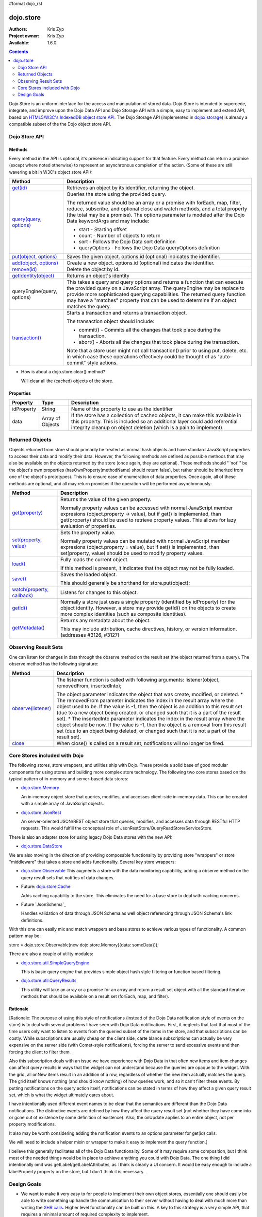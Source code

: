 #format dojo_rst

dojo.store
==========

:Authors: Kris Zyp
:Project owner: Kris Zyp
:Available: 1.6.0

.. contents::
  :depth: 2

Dojo Store is an uniform interface for the access and manipulation of stored data. Dojo Store is intended to supercede, integrate, and improve upon the Dojo Data API and Dojo Storage API with a simple, easy to implement and extend API, based on `HTML5/W3C's IndexedDB object store API <http://www.w3.org/TR/IndexedDB/#object-store-sync>`_. The Dojo Storage API (implemented in `dojox.storage <dojox/storage>`_)  is already a compatible subset of the the Dojo object store API.

==============
Dojo Store API
==============


Methods
-------

Every method in the API is optional, it's presence indicating support for that feature. Every method can return a promise (except where noted otherwise) to represent an asynchronous completion of the action. (Some of these are still wavering a bit in W3C's object store API):

================================================  ======================================================================
Method                                            Description
================================================  ======================================================================
`get(id) <dojo/store/get>`_                       Retrieves an object by its identifier, returning the object.

`query(query, options) <dojo/store/query>`_       Queries the store using the provided query.

                                                  The returned value should be an array or a promise with forEach, map, filter, reduce, subscribe, and optional close and watch methods, and a total property (the total may be a promise). The options parameter is modeled after the Dojo Data keywordArgs and may include:

                                                  * start - Starting offset
                                                  * count - Number of objects to return
                                                  * sort - Follows the Dojo Data sort definition
                                                  * queryOptions - Follows the Dojo Data queryOptions definition

`put(object, options) <dojo/store/put>`_          Saves the given object. options.id (optional) indicates the identifier.

`add(object, options) <dojo/store/add>`_          Create a new object. options.id (optional) indicates the identifier.

`remove(id) <dojo/store/delete>`_                 Delete the object by id.

`getIdentity(object) <dojo/store/getIdentity>`_   Returns an object's identity

queryEngine(query, options)                       This takes a query and query options and returns a function that can execute the provided query on a JavaScript array. The queryEngine may be replace to provide more sophisticated querying capabilities. The returned query function may have a "matches" property that can be used to determine if an object matches the query.

`transaction() <dojo/store/transaction>`_         Starts a transaction and returns a transaction object.

                                                  The transaction object should include:

                                                  * commit() - Commits all the changes that took place during the transaction.
                                                  * abort() - Aborts all the changes that took place during the transaction.

                                                  Note that a store user might not call transaction() prior to using put, delete, etc. in which case these operations effectively could be thought of as  "auto-commit" style actions.
================================================  ======================================================================

* How is about a dojo.store.clear() method?

  Will clear all the (cached) objects of the store.

Properties
----------

===========  ================  ======================================================================
Property     Type              Description
===========  ================  ======================================================================
idProperty   String            Name of the property to use as the identifier
data         Array of Objects  If the store has a collection of cached objects, it can make this available in this property. This is included so an additional layer could add referential integrity cleanup on object deletion (which is a pain to implement).
===========  ================  ======================================================================


================
Returned Objects
================

Objects returned from store should primarily be treated as normal hash objects and have standard JavaScript properties to access their data and modify their data. However, the following methods are defined as possible methods that may also be available on the objects returned by the store (once again, they are optional). These methods should '''not''' be the object's own properties (hasOwnProperty(methodName) should return false), but rather should be inherited from one of the object's prototypes). This is to ensure ease of enumeration of data properties.  Once again, all of these methods are optional, and all may return promises if the operation will be performed asynchronously:

===============================================================  ======================================================================
Method                                                           Description
===============================================================  ======================================================================
`get(property) <dojo/store/resultset/get>`_                      Returns the value of the given property.

                                                                 Normally property values can be accessed with normal JavaScript member expresions (object.property -> value), but if get() is implemented, than get(property) should be used to retrieve property values. This allows for lazy evaluation of properties.

`set(property, value) <dojo/store/resultset/set>`_               Sets the property value.

                                                                 Normally property values can be mutated with normal JavaScript member expresions (object.property = value), but if set() is implemented, than set(property, value) should be used to modify property values.

`load() <dojo/store/resultset/load>`_                            Fully loads the current object.

                                                                 If this method is present, it indicates that the object may not be fully loaded.

`save() <dojo/store/resultset/save>`_                            Saves the loaded object.

                                                                 This should generally be shorthand for store.put(object);

`watch(property, callback) <dojo/store/resultset/watch>`_        Listens for changes to this object.

`getId() <dojo/store/resultset/getId>`_                          Normally a store just uses a single property (identified by idProperty) for the object identity. However, a store may provide getId() on the objects to create more complex identities (such as composite identities).

`getMetadata() <dojo/store/resultset/getMetadata>`_              Returns any metadata about the object. 

                                                                 This may include attribution, cache directives, history, or version information. (addresses #3126, #3127)
===============================================================  ======================================================================


=====================
Observing Result Sets
=====================

One can listen for changes in data through the observe method on the result set (the object returned from a query). The observe method has the following signature:

====================================================================  ======================================================================
Method                                                                Description
====================================================================  ======================================================================
`observe(listener) <dojo/store/resultset/subscribe>`_                 The listener function is called with following arguments:
                                                                      listener(object, removedFrom, insertedInto);
                                                                      
                                                                      The object parameter indicates the object that was create, modified, or 
                                                                      deleted. * The removedFrom parameter indicates the index in the result 
                                                                      array where the object used to be. If the value is -1, then the object 
                                                                      is an addition to this result set (due to a new object being created, or 
                                                                      changed such that it is a part of the result set). * The insertedInto 
                                                                      parameter indicates the index in the result array where the object should be 
                                                                      now. If the value is -1, then the object is a removal from this result set 
                                                                      (due to an object being deleted, or changed such that it is not a part of 
                                                                      the result set).

`close <dojo/store/resultset/close>`_                                 When close() is called on a result set, notifications will no longer be fired.
====================================================================  ======================================================================

==========================================
Core Stores included with Dojo
==========================================

The following stores, store wrappers, and utilities ship with Dojo. These provide a solid base of good modular components for using stores and building more complex store technology. The following two core stores based on the typical pattern of in-memory and server-based data stores:

* `dojo.store.Memory <dojo/store/Memory>`_

  An in-memory object store that queries, modifies, and accesses client-side in-memory data. This can be created with a simple array of JavaScript objects.

* `dojo.store.JsonRest <dojo/store/JsonRest>`_

  An server-oriented JSON/REST object store that queries, modifies, and accesses data through RESTful HTTP requests. This would fulfill the conceptual role of JsonRestStore/QueryReadStore/ServiceStore.

There is also an adapter store for using legacy Dojo Data stores with the new API:

* `dojo.store.DataStore <dojo/store/DataStore>`_

We are also moving in the direction of providing composable functionality by providing store "wrappers" or store "middleware" that takes a store and adds functionality. Several key store wrappers:

* `dojo.store.Observable <dojo/store/Observable>`_ This augments a store with the data monitoring capability, adding a observe method on the query result sets that notifies of data changes.

* Future: `dojo.store.Cache <dojo/store/Cache>`_

  Adds caching capability to the store. This eliminates the need for a base store to deal with caching concerns.

* Future `JsonSchema`_

  Handles validation of data through JSON Schema as well object referencing through JSON Schema's link definitions.

With this one can easily mix and match wrappers and base stores to achieve various types of functionality. A common pattern may be:

store = dojo.store.Observable(new dojo.store.Memory({data: someData}));

There are also a couple of utility modules:

* `dojo.store.util.SimpleQueryEngine <dojo/store/util/SimpleQueryEngine>`_

  This is basic query engine that provides simple object hash style filtering or function based filtering.

* `dojo.store.util.QueryResults <dojo/store/util/QueryResults>`_

  This utility will take an array or a promise for an array and return a result set object with all the standard iterative methods that should be available on a result set (forEach, map, and filter).



Rationale
---------

[Rationale: The purpose of using this style of notifications (instead of the Dojo Data notification style of events on the store) is to deal with several problems I have seen with Dojo Data notifications. First, it neglects that fact that most of the time users only want to listen to events from the queried subset of the items in the store, and that subscriptions can be costly. While subscriptions are usually cheap on the client side, carte blance subscriptions can actually be very expensive on the server side (with Comet-style notifications), forcing the server to send excessive events and then forcing the client to filter them.

Also this subscription deals with an issue we have experience with Dojo Data in that often new items and item changes can affect query results in ways that the widget can not understand because the queries are opaque to the widget. With the grid, all onNew items result in an addition of a row, regardless of whether the new item actually matches the query. The grid itself knows nothing (and should know nothing) of how queries work, and so it can't filter these events. By putting notifications on the query action itself, notifications can be stated in terms of how they affect a given query result set, which is what the widget ultimately cares about.

I have intentionally used different event names to be clear that the semantics are different than the Dojo Data notifications. The distinctive events are defined by how they affect the query result set (not whether they have come into or gone out of existence by some definition of existence). Also, the onUpdate applies to an entire object, not per property modifications.

It also may be worth considering adding the notification events to an options parameter for get(id) calls.

We will need to include a helper mixin or wrapper to make it easy to implement the query function.]


I believe this generally facilitates all of the Dojo Data functionality. Some of it may require some composition, but I think most of the needed things would be in place to achieve anything you could with Dojo Data. The one thing I did intentionally omit was getLabel/getLabelAttributes, as I think is clearly a UI concern. It would be easy enough to include a labelProperty property on the store, but I don't think it is necessary.


============
Design Goals
============

* We want to make it very easy to for people to implement their own object stores, essentially one should easily be able to write something up handle the communication to their server without having to deal with much more than writing the `XHR calls <dojo/_base/xhr>`_. Higher level functionality can be built on this. A key to this strategy is a very simple API, that requires a minimal amount of required complexity to implement.

* We want to maintain the same level of functionality that `Dojo Data <dojo/data>`_ provided. While there will be very little (if any) core parts of the object store API that MUST be implemented, there will numerous parts that can be implemented to incrementally add functionality. Optional functionality will be determined through feature detection (checking to see if a method exists). As I noted in the meeting, having lots of optional features does shift some complexity from the store implementors to the anyone who wishes to use stores in a completely generic fashion. However, I believe that our widgets are the primary generic store users, and that most application developers are working with a known store, with a known set of implemented features. In particular, if they know they are using a sync store, the interaction with the store becomes extremely simple. For now I will suggest that basically every method is optional, and the presence of the method indicates support for that feature. However, practically one would at least need to implement get and query, a store without read capabilities is pretty useless, but that should be self-evident.

* Every method can be implemented sync or async. The interface is the exactly the same for sync and async except that async returns promises/deferreds instead of plain values. The interface requires no other knowledge of specific callbacks to operate.

* Objects returned from the data store (via query or get) should be plain JavaScript objects whose properties can be typically accessed and modified through standard property access.
